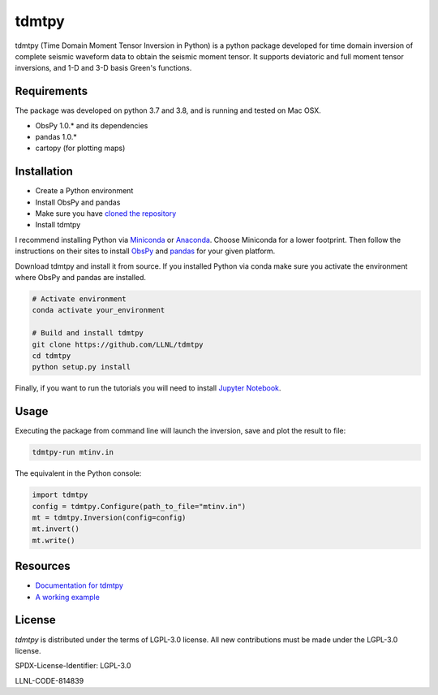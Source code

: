 
tdmtpy
======

tdmtpy (Time Domain Moment Tensor Inversion in Python) is a python package developed for time domain inversion of complete seismic waveform data
to obtain the seismic moment tensor. It supports deviatoric and full moment tensor inversions,
and 1-D and 3-D basis Green's functions.

Requirements
------------
The package was developed on python 3.7 and 3.8, and is running and tested on Mac OSX.

* ObsPy 1.0.* and its dependencies
* pandas 1.0.*
* cartopy (for plotting maps)

Installation
------------

* Create a Python environment
* Install ObsPy and pandas
* Make sure you have `cloned the repository <https://github.com/LLNL/tdmtpy>`_
* Install tdmtpy

I recommend installing Python via `Miniconda <https://docs.conda.io/en/latest/miniconda.html>`_
or `Anaconda <https://docs.anaconda.com/anaconda/install/>`_. Choose Miniconda for a lower footprint.
Then follow the instructions on their sites to install
`ObsPy <https://github.com/obspy/obspy/wiki/Installation-via-Anaconda>`_
and `pandas <https://pandas.pydata.org/pandas-docs/stable/getting_started/install.html>`_
for your given platform.

Download tdmtpy and install it from source. If you installed Python via conda make sure you activate
the environment where ObsPy and pandas are installed.

.. code-block:: bash

   # Activate environment
   conda activate your_environment

   # Build and install tdmtpy
   git clone https://github.com/LLNL/tdmtpy
   cd tdmtpy
   python setup.py install


Finally, if you want to run the tutorials you will need to install `Jupyter Notebook <https://jupyter.org/install>`_.

Usage
-----

Executing the package from command line will launch the inversion,
save and plot the result to file:

.. code-block:: bash

   tdmtpy-run mtinv.in

The equivalent in the Python console:

.. code-block:: python

   import tdmtpy
   config = tdmtpy.Configure(path_to_file="mtinv.in")
   mt = tdmtpy.Inversion(config=config)
   mt.invert()
   mt.write()

Resources
---------

* `Documentation for tdmtpy <https://tdmtpy.readthedocs.io/en/latest/index.html>`_
* `A working example <https://github.com/LLNL/tdmtpy/tree/master/examples/notebooks>`_

License
-------
`tdmtpy` is distributed under the terms of LGPL-3.0 license. All new contributions must be made under the LGPL-3.0 license.

SPDX-License-Identifier: LGPL-3.0

LLNL-CODE-814839
